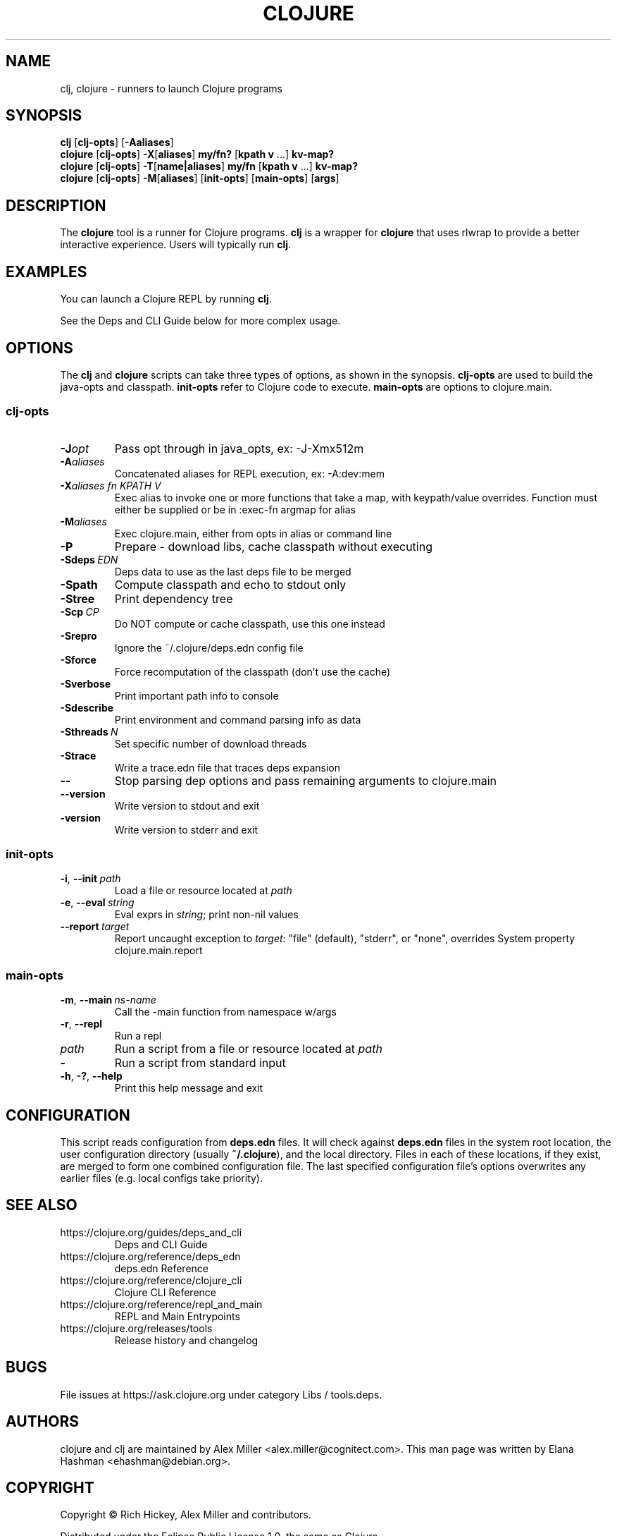 .\"to render: groff -Tascii -man doc/clojure.1 > clojure.man"
.TH CLOJURE 1 "2019 June 6"
.SH NAME
clj, clojure \- runners to launch Clojure programs

.SH SYNOPSIS

.B clj
[\fBclj-opts\fR] [\fB-Aaliases\fR]
.br
.B clojure
[\fBclj-opts\fR] \fB-X\fR[\fBaliases\fR] \fBmy/fn?\fR [\fBkpath v\fR ...] \fBkv-map?\fR
.br
.B clojure
[\fBclj-opts\fR] \fB-T\fR[\fBname|aliases\fR] \fBmy/fn\fR [\fBkpath v\fR ...] \fBkv-map?\fR
.br
.B clojure
[\fBclj-opts\fR] \fB-M\fR[\fBaliases\fR] [\fBinit-opts\fR] [\fBmain-opts\fR] [\fBargs\fR]

.SH DESCRIPTION

The
.B clojure
tool is a runner for Clojure programs.
.B clj
is a wrapper for
.B clojure
that uses rlwrap to provide a better interactive experience.
Users will typically run
.BR clj .

.SH EXAMPLES

You can launch a Clojure REPL by running
.BR clj .

See the Deps and CLI Guide below for more complex usage.

.SH OPTIONS

The
.B clj
and
.B clojure
scripts can take three types of options, as shown in the
synopsis.
.B clj-opts
are used to build the java-opts and
classpath.
.B init-opts
refer to Clojure code to execute.
.B main-opts
are options to clojure.main.

.SS clj-opts

.TP
.BI \-J opt
Pass opt through in java_opts, ex: -J-Xmx512m

.TP
.BI \-A aliases
Concatenated aliases for REPL execution, ex: -A:dev:mem

.TP
.BI \-X aliases\ \fIfn\fR " " \fIKPATH\fR " " \fIV\fR " "
Exec alias to invoke one or more functions that take a map,
with keypath/value overrides. Function must either be
supplied or be in :exec-fn argmap for alias

.TP
.BI \-M aliases
Exec clojure.main, either from opts in alias or command line

.TP
.BI \-P
Prepare - download libs, cache classpath without executing

.TP
.BI \-Sdeps\  EDN
Deps data to use as the last deps file to be merged

.TP
.BI \-Spath
Compute classpath and echo to stdout only

.TP
.BI \-Stree
Print dependency tree

.TP
.BI \-Scp\  CP
Do NOT compute or cache classpath, use this one instead

.TP
.BI \-Srepro
Ignore the ~/.clojure/deps.edn config file

.TP
.BI \-Sforce
Force recomputation of the classpath (don't use the cache)

.TP
.BI \-Sverbose
Print important path info to console

.TP
.BI \-Sdescribe
Print environment and command parsing info as data

.TP
.BI \-Sthreads\  N
Set specific number of download threads

.TP
.BI \-Strace
Write a trace.edn file that traces deps expansion

.TP
.BI \-\-
Stop parsing dep options and pass remaining arguments to clojure.main

.TP
.BI \-\-version
Write version to stdout and exit

.TP
.BI \-version
Write version to stderr and exit

.SS init-opts

.TP
.BR \-i ", " \-\-init\  \fIpath\fR
Load a file or resource located at \fIpath\fR

.TP
.BR \-e ", " \-\-eval\  \fIstring\fR
Eval exprs in \fIstring\fR; print non-nil values

.TP
.BR \-\-report\  \fItarget\fR
Report uncaught exception to \fItarget\fR: "file" (default), "stderr", or "none", overrides System property clojure.main.report

.SS main-opts


.TP
.BR \-m ", " \-\-main\  \fIns-name \fR
Call the -main function from namespace w/args

.TP
.BR \-r ", " \-\-repl
Run a repl

.TP
.I path
Run a script from a file or resource located at \fIpath\fR

.TP
.B \-
Run a script from standard input

.TP
.BR \-h ", " \-? ",  " \-\-help
Print this help message and exit

.SH CONFIGURATION

This script reads configuration from
.B deps.edn
files. It will check against
.B deps.edn
files in the system root location, the user
configuration directory (usually
.BR ~/.clojure ),
and the local directory. Files in each of these locations, if
they exist, are merged to form one combined configuration
file. The last specified configuration file's options
overwrites any earlier files (e.g. local configs take
priority).

.SH SEE ALSO

.IP https://clojure.org/guides/deps_and_cli
Deps and CLI Guide
.IP https://clojure.org/reference/deps_edn
deps.edn Reference
.IP https://clojure.org/reference/clojure_cli
Clojure CLI Reference
.IP https://clojure.org/reference/repl_and_main
REPL and Main Entrypoints
.IP https://clojure.org/releases/tools
Release history and changelog

.SH BUGS

File issues at
https://ask.clojure.org under category Libs / tools.deps.

.SH AUTHORS

clojure and clj are maintained by Alex Miller <alex.miller@cognitect.com>.
This man page was written by Elana Hashman <ehashman@debian.org>.

.SH COPYRIGHT

Copyright \(co Rich Hickey, Alex Miller and contributors.

Distributed under the Eclipse Public License 1.0, the same as
Clojure.
